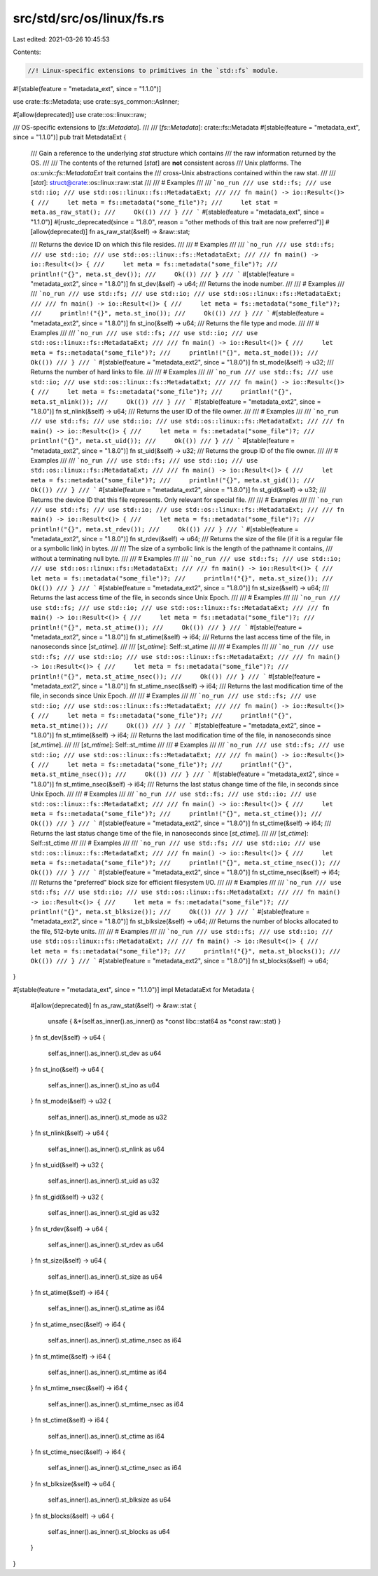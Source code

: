 src/std/src/os/linux/fs.rs
==========================

Last edited: 2021-03-26 10:45:53

Contents:

.. code-block:: rs

    //! Linux-specific extensions to primitives in the `std::fs` module.

#![stable(feature = "metadata_ext", since = "1.1.0")]

use crate::fs::Metadata;
use crate::sys_common::AsInner;

#[allow(deprecated)]
use crate::os::linux::raw;

/// OS-specific extensions to [`fs::Metadata`].
///
/// [`fs::Metadata`]: crate::fs::Metadata
#[stable(feature = "metadata_ext", since = "1.1.0")]
pub trait MetadataExt {
    /// Gain a reference to the underlying `stat` structure which contains
    /// the raw information returned by the OS.
    ///
    /// The contents of the returned [`stat`] are **not** consistent across
    /// Unix platforms. The `os::unix::fs::MetadataExt` trait contains the
    /// cross-Unix abstractions contained within the raw stat.
    ///
    /// [`stat`]: struct@crate::os::linux::raw::stat
    ///
    /// # Examples
    ///
    /// ```no_run
    /// use std::fs;
    /// use std::io;
    /// use std::os::linux::fs::MetadataExt;
    ///
    /// fn main() -> io::Result<()> {
    ///     let meta = fs::metadata("some_file")?;
    ///     let stat = meta.as_raw_stat();
    ///     Ok(())
    /// }
    /// ```
    #[stable(feature = "metadata_ext", since = "1.1.0")]
    #[rustc_deprecated(since = "1.8.0", reason = "other methods of this trait are now preferred")]
    #[allow(deprecated)]
    fn as_raw_stat(&self) -> &raw::stat;

    /// Returns the device ID on which this file resides.
    ///
    /// # Examples
    ///
    /// ```no_run
    /// use std::fs;
    /// use std::io;
    /// use std::os::linux::fs::MetadataExt;
    ///
    /// fn main() -> io::Result<()> {
    ///     let meta = fs::metadata("some_file")?;
    ///     println!("{}", meta.st_dev());
    ///     Ok(())
    /// }
    /// ```
    #[stable(feature = "metadata_ext2", since = "1.8.0")]
    fn st_dev(&self) -> u64;
    /// Returns the inode number.
    ///
    /// # Examples
    ///
    /// ```no_run
    /// use std::fs;
    /// use std::io;
    /// use std::os::linux::fs::MetadataExt;
    ///
    /// fn main() -> io::Result<()> {
    ///     let meta = fs::metadata("some_file")?;
    ///     println!("{}", meta.st_ino());
    ///     Ok(())
    /// }
    /// ```
    #[stable(feature = "metadata_ext2", since = "1.8.0")]
    fn st_ino(&self) -> u64;
    /// Returns the file type and mode.
    ///
    /// # Examples
    ///
    /// ```no_run
    /// use std::fs;
    /// use std::io;
    /// use std::os::linux::fs::MetadataExt;
    ///
    /// fn main() -> io::Result<()> {
    ///     let meta = fs::metadata("some_file")?;
    ///     println!("{}", meta.st_mode());
    ///     Ok(())
    /// }
    /// ```
    #[stable(feature = "metadata_ext2", since = "1.8.0")]
    fn st_mode(&self) -> u32;
    /// Returns the number of hard links to file.
    ///
    /// # Examples
    ///
    /// ```no_run
    /// use std::fs;
    /// use std::io;
    /// use std::os::linux::fs::MetadataExt;
    ///
    /// fn main() -> io::Result<()> {
    ///     let meta = fs::metadata("some_file")?;
    ///     println!("{}", meta.st_nlink());
    ///     Ok(())
    /// }
    /// ```
    #[stable(feature = "metadata_ext2", since = "1.8.0")]
    fn st_nlink(&self) -> u64;
    /// Returns the user ID of the file owner.
    ///
    /// # Examples
    ///
    /// ```no_run
    /// use std::fs;
    /// use std::io;
    /// use std::os::linux::fs::MetadataExt;
    ///
    /// fn main() -> io::Result<()> {
    ///     let meta = fs::metadata("some_file")?;
    ///     println!("{}", meta.st_uid());
    ///     Ok(())
    /// }
    /// ```
    #[stable(feature = "metadata_ext2", since = "1.8.0")]
    fn st_uid(&self) -> u32;
    /// Returns the group ID of the file owner.
    ///
    /// # Examples
    ///
    /// ```no_run
    /// use std::fs;
    /// use std::io;
    /// use std::os::linux::fs::MetadataExt;
    ///
    /// fn main() -> io::Result<()> {
    ///     let meta = fs::metadata("some_file")?;
    ///     println!("{}", meta.st_gid());
    ///     Ok(())
    /// }
    /// ```
    #[stable(feature = "metadata_ext2", since = "1.8.0")]
    fn st_gid(&self) -> u32;
    /// Returns the device ID that this file represents. Only relevant for special file.
    ///
    /// # Examples
    ///
    /// ```no_run
    /// use std::fs;
    /// use std::io;
    /// use std::os::linux::fs::MetadataExt;
    ///
    /// fn main() -> io::Result<()> {
    ///     let meta = fs::metadata("some_file")?;
    ///     println!("{}", meta.st_rdev());
    ///     Ok(())
    /// }
    /// ```
    #[stable(feature = "metadata_ext2", since = "1.8.0")]
    fn st_rdev(&self) -> u64;
    /// Returns the size of the file (if it is a regular file or a symbolic link) in bytes.
    ///
    /// The size of a symbolic link is the length of the pathname it contains,
    /// without a terminating null byte.
    ///
    /// # Examples
    ///
    /// ```no_run
    /// use std::fs;
    /// use std::io;
    /// use std::os::linux::fs::MetadataExt;
    ///
    /// fn main() -> io::Result<()> {
    ///     let meta = fs::metadata("some_file")?;
    ///     println!("{}", meta.st_size());
    ///     Ok(())
    /// }
    /// ```
    #[stable(feature = "metadata_ext2", since = "1.8.0")]
    fn st_size(&self) -> u64;
    /// Returns the last access time of the file, in seconds since Unix Epoch.
    ///
    /// # Examples
    ///
    /// ```no_run
    /// use std::fs;
    /// use std::io;
    /// use std::os::linux::fs::MetadataExt;
    ///
    /// fn main() -> io::Result<()> {
    ///     let meta = fs::metadata("some_file")?;
    ///     println!("{}", meta.st_atime());
    ///     Ok(())
    /// }
    /// ```
    #[stable(feature = "metadata_ext2", since = "1.8.0")]
    fn st_atime(&self) -> i64;
    /// Returns the last access time of the file, in nanoseconds since [`st_atime`].
    ///
    /// [`st_atime`]: Self::st_atime
    ///
    /// # Examples
    ///
    /// ```no_run
    /// use std::fs;
    /// use std::io;
    /// use std::os::linux::fs::MetadataExt;
    ///
    /// fn main() -> io::Result<()> {
    ///     let meta = fs::metadata("some_file")?;
    ///     println!("{}", meta.st_atime_nsec());
    ///     Ok(())
    /// }
    /// ```
    #[stable(feature = "metadata_ext2", since = "1.8.0")]
    fn st_atime_nsec(&self) -> i64;
    /// Returns the last modification time of the file, in seconds since Unix Epoch.
    ///
    /// # Examples
    ///
    /// ```no_run
    /// use std::fs;
    /// use std::io;
    /// use std::os::linux::fs::MetadataExt;
    ///
    /// fn main() -> io::Result<()> {
    ///     let meta = fs::metadata("some_file")?;
    ///     println!("{}", meta.st_mtime());
    ///     Ok(())
    /// }
    /// ```
    #[stable(feature = "metadata_ext2", since = "1.8.0")]
    fn st_mtime(&self) -> i64;
    /// Returns the last modification time of the file, in nanoseconds since [`st_mtime`].
    ///
    /// [`st_mtime`]: Self::st_mtime
    ///
    /// # Examples
    ///
    /// ```no_run
    /// use std::fs;
    /// use std::io;
    /// use std::os::linux::fs::MetadataExt;
    ///
    /// fn main() -> io::Result<()> {
    ///     let meta = fs::metadata("some_file")?;
    ///     println!("{}", meta.st_mtime_nsec());
    ///     Ok(())
    /// }
    /// ```
    #[stable(feature = "metadata_ext2", since = "1.8.0")]
    fn st_mtime_nsec(&self) -> i64;
    /// Returns the last status change time of the file, in seconds since Unix Epoch.
    ///
    /// # Examples
    ///
    /// ```no_run
    /// use std::fs;
    /// use std::io;
    /// use std::os::linux::fs::MetadataExt;
    ///
    /// fn main() -> io::Result<()> {
    ///     let meta = fs::metadata("some_file")?;
    ///     println!("{}", meta.st_ctime());
    ///     Ok(())
    /// }
    /// ```
    #[stable(feature = "metadata_ext2", since = "1.8.0")]
    fn st_ctime(&self) -> i64;
    /// Returns the last status change time of the file, in nanoseconds since [`st_ctime`].
    ///
    /// [`st_ctime`]: Self::st_ctime
    ///
    /// # Examples
    ///
    /// ```no_run
    /// use std::fs;
    /// use std::io;
    /// use std::os::linux::fs::MetadataExt;
    ///
    /// fn main() -> io::Result<()> {
    ///     let meta = fs::metadata("some_file")?;
    ///     println!("{}", meta.st_ctime_nsec());
    ///     Ok(())
    /// }
    /// ```
    #[stable(feature = "metadata_ext2", since = "1.8.0")]
    fn st_ctime_nsec(&self) -> i64;
    /// Returns the "preferred" block size for efficient filesystem I/O.
    ///
    /// # Examples
    ///
    /// ```no_run
    /// use std::fs;
    /// use std::io;
    /// use std::os::linux::fs::MetadataExt;
    ///
    /// fn main() -> io::Result<()> {
    ///     let meta = fs::metadata("some_file")?;
    ///     println!("{}", meta.st_blksize());
    ///     Ok(())
    /// }
    /// ```
    #[stable(feature = "metadata_ext2", since = "1.8.0")]
    fn st_blksize(&self) -> u64;
    /// Returns the number of blocks allocated to the file, 512-byte units.
    ///
    /// # Examples
    ///
    /// ```no_run
    /// use std::fs;
    /// use std::io;
    /// use std::os::linux::fs::MetadataExt;
    ///
    /// fn main() -> io::Result<()> {
    ///     let meta = fs::metadata("some_file")?;
    ///     println!("{}", meta.st_blocks());
    ///     Ok(())
    /// }
    /// ```
    #[stable(feature = "metadata_ext2", since = "1.8.0")]
    fn st_blocks(&self) -> u64;
}

#[stable(feature = "metadata_ext", since = "1.1.0")]
impl MetadataExt for Metadata {
    #[allow(deprecated)]
    fn as_raw_stat(&self) -> &raw::stat {
        unsafe { &*(self.as_inner().as_inner() as *const libc::stat64 as *const raw::stat) }
    }
    fn st_dev(&self) -> u64 {
        self.as_inner().as_inner().st_dev as u64
    }
    fn st_ino(&self) -> u64 {
        self.as_inner().as_inner().st_ino as u64
    }
    fn st_mode(&self) -> u32 {
        self.as_inner().as_inner().st_mode as u32
    }
    fn st_nlink(&self) -> u64 {
        self.as_inner().as_inner().st_nlink as u64
    }
    fn st_uid(&self) -> u32 {
        self.as_inner().as_inner().st_uid as u32
    }
    fn st_gid(&self) -> u32 {
        self.as_inner().as_inner().st_gid as u32
    }
    fn st_rdev(&self) -> u64 {
        self.as_inner().as_inner().st_rdev as u64
    }
    fn st_size(&self) -> u64 {
        self.as_inner().as_inner().st_size as u64
    }
    fn st_atime(&self) -> i64 {
        self.as_inner().as_inner().st_atime as i64
    }
    fn st_atime_nsec(&self) -> i64 {
        self.as_inner().as_inner().st_atime_nsec as i64
    }
    fn st_mtime(&self) -> i64 {
        self.as_inner().as_inner().st_mtime as i64
    }
    fn st_mtime_nsec(&self) -> i64 {
        self.as_inner().as_inner().st_mtime_nsec as i64
    }
    fn st_ctime(&self) -> i64 {
        self.as_inner().as_inner().st_ctime as i64
    }
    fn st_ctime_nsec(&self) -> i64 {
        self.as_inner().as_inner().st_ctime_nsec as i64
    }
    fn st_blksize(&self) -> u64 {
        self.as_inner().as_inner().st_blksize as u64
    }
    fn st_blocks(&self) -> u64 {
        self.as_inner().as_inner().st_blocks as u64
    }
}


